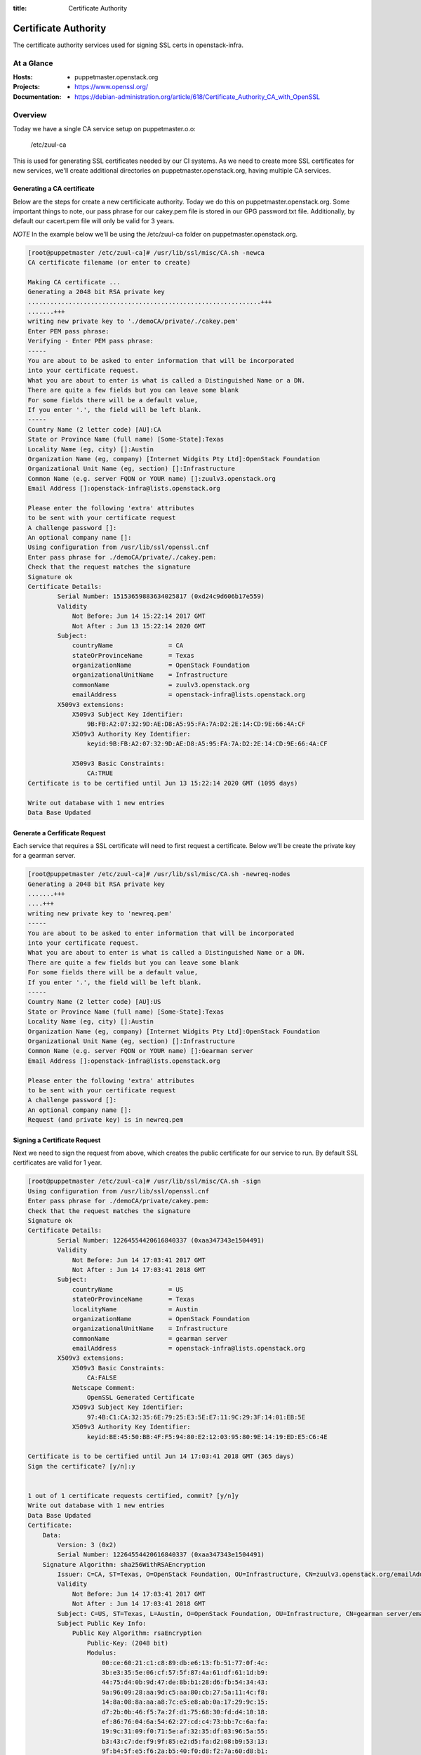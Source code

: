 :title: Certificate Authority

.. _certificate_authority:

Certificate Authority
#####################

The certificate authority services used for signing SSL certs in
openstack-infra.

At a Glance
===========

:Hosts:
  * puppetmaster.openstack.org
:Projects:
  * https://www.openssl.org/
:Documentation:
  * https://debian-administration.org/article/618/Certificate_Authority_CA_with_OpenSSL

Overview
========

Today we have a single CA service setup on puppetmaster.o.o:

  /etc/zuul-ca

This is used for generating SSL certificates needed by our CI systems.  As we
need to create more SSL certificates for new services, we'll create additional
directories on puppetmaster.openstack.org, having multiple CA services.

Generating a CA certificate
---------------------------

Below are the steps for create a new certificicate authority. Today we do this
on puppetmaster.openstack.org.  Some important things to note, our pass phrase
for our cakey.pem file is stored in our GPG password.txt file. Additionally, by
default our cacert.pem file will only be valid for 3 years.

*NOTE* In the example below we'll be using the /etc/zuul-ca folder on
puppetmaster.openstack.org.

.. code-block:: bash

    [root@puppetmaster /etc/zuul-ca]# /usr/lib/ssl/misc/CA.sh -newca
    CA certificate filename (or enter to create)

    Making CA certificate ...
    Generating a 2048 bit RSA private key
    ...............................................................+++
    .......+++
    writing new private key to './demoCA/private/./cakey.pem'
    Enter PEM pass phrase:
    Verifying - Enter PEM pass phrase:
    -----
    You are about to be asked to enter information that will be incorporated
    into your certificate request.
    What you are about to enter is what is called a Distinguished Name or a DN.
    There are quite a few fields but you can leave some blank
    For some fields there will be a default value,
    If you enter '.', the field will be left blank.
    -----
    Country Name (2 letter code) [AU]:CA
    State or Province Name (full name) [Some-State]:Texas
    Locality Name (eg, city) []:Austin
    Organization Name (eg, company) [Internet Widgits Pty Ltd]:OpenStack Foundation
    Organizational Unit Name (eg, section) []:Infrastructure
    Common Name (e.g. server FQDN or YOUR name) []:zuulv3.openstack.org
    Email Address []:openstack-infra@lists.openstack.org

    Please enter the following 'extra' attributes
    to be sent with your certificate request
    A challenge password []:
    An optional company name []:
    Using configuration from /usr/lib/ssl/openssl.cnf
    Enter pass phrase for ./demoCA/private/./cakey.pem:
    Check that the request matches the signature
    Signature ok
    Certificate Details:
            Serial Number: 15153659883634025817 (0xd24c9d606b17e559)
            Validity
                Not Before: Jun 14 15:22:14 2017 GMT
                Not After : Jun 13 15:22:14 2020 GMT
            Subject:
                countryName               = CA
                stateOrProvinceName       = Texas
                organizationName          = OpenStack Foundation
                organizationalUnitName    = Infrastructure
                commonName                = zuulv3.openstack.org
                emailAddress              = openstack-infra@lists.openstack.org
            X509v3 extensions:
                X509v3 Subject Key Identifier:
                    9B:FB:A2:07:32:9D:AE:D8:A5:95:FA:7A:D2:2E:14:CD:9E:66:4A:CF
                X509v3 Authority Key Identifier:
                    keyid:9B:FB:A2:07:32:9D:AE:D8:A5:95:FA:7A:D2:2E:14:CD:9E:66:4A:CF

                X509v3 Basic Constraints:
                    CA:TRUE
    Certificate is to be certified until Jun 13 15:22:14 2020 GMT (1095 days)

    Write out database with 1 new entries
    Data Base Updated

Generate a Cerfificate Request
------------------------------

Each service that requires a SSL certificate will need to first request a
certificate.  Below we'll be create the private key for a gearman server.

.. code-block:: bash

    [root@puppetmaster /etc/zuul-ca]# /usr/lib/ssl/misc/CA.sh -newreq-nodes
    Generating a 2048 bit RSA private key
    .......+++
    ....+++
    writing new private key to 'newreq.pem'
    -----
    You are about to be asked to enter information that will be incorporated
    into your certificate request.
    What you are about to enter is what is called a Distinguished Name or a DN.
    There are quite a few fields but you can leave some blank
    For some fields there will be a default value,
    If you enter '.', the field will be left blank.
    -----
    Country Name (2 letter code) [AU]:US
    State or Province Name (full name) [Some-State]:Texas
    Locality Name (eg, city) []:Austin
    Organization Name (eg, company) [Internet Widgits Pty Ltd]:OpenStack Foundation
    Organizational Unit Name (eg, section) []:Infrastructure
    Common Name (e.g. server FQDN or YOUR name) []:Gearman server
    Email Address []:openstack-infra@lists.openstack.org

    Please enter the following 'extra' attributes
    to be sent with your certificate request
    A challenge password []:
    An optional company name []:
    Request (and private key) is in newreq.pem

Signing a Certificate Request
-----------------------------

Next we need to sign the request from above, which creates the public
certificate for our service to run. By default SSL certificates are valid for 1
year.

.. code-block:: bash

    [root@puppetmaster /etc/zuul-ca]# /usr/lib/ssl/misc/CA.sh -sign
    Using configuration from /usr/lib/ssl/openssl.cnf
    Enter pass phrase for ./demoCA/private/cakey.pem:
    Check that the request matches the signature
    Signature ok
    Certificate Details:
            Serial Number: 12264554420616840337 (0xaa347343e1504491)
            Validity
                Not Before: Jun 14 17:03:41 2017 GMT
                Not After : Jun 14 17:03:41 2018 GMT
            Subject:
                countryName               = US
                stateOrProvinceName       = Texas
                localityName              = Austin
                organizationName          = OpenStack Foundation
                organizationalUnitName    = Infrastructure
                commonName                = gearman server
                emailAddress              = openstack-infra@lists.openstack.org
            X509v3 extensions:
                X509v3 Basic Constraints:
                    CA:FALSE
                Netscape Comment:
                    OpenSSL Generated Certificate
                X509v3 Subject Key Identifier:
                    97:4B:C1:CA:32:35:6E:79:25:E3:5E:E7:11:9C:29:3F:14:01:EB:5E
                X509v3 Authority Key Identifier:
                    keyid:BE:45:50:BB:4F:F5:94:80:E2:12:03:95:80:9E:14:19:ED:E5:C6:4E

    Certificate is to be certified until Jun 14 17:03:41 2018 GMT (365 days)
    Sign the certificate? [y/n]:y


    1 out of 1 certificate requests certified, commit? [y/n]y
    Write out database with 1 new entries
    Data Base Updated
    Certificate:
        Data:
            Version: 3 (0x2)
            Serial Number: 12264554420616840337 (0xaa347343e1504491)
        Signature Algorithm: sha256WithRSAEncryption
            Issuer: C=CA, ST=Texas, O=OpenStack Foundation, OU=Infrastructure, CN=zuulv3.openstack.org/emailAddress=openstack-infra@lists.openstack.org
            Validity
                Not Before: Jun 14 17:03:41 2017 GMT
                Not After : Jun 14 17:03:41 2018 GMT
            Subject: C=US, ST=Texas, L=Austin, O=OpenStack Foundation, OU=Infrastructure, CN=gearman server/emailAddress=openstack-infra@lists.openstack.org
            Subject Public Key Info:
                Public Key Algorithm: rsaEncryption
                    Public-Key: (2048 bit)
                    Modulus:
                        00:ce:60:21:c1:c8:89:db:e6:13:fb:51:77:0f:4c:
                        3b:e3:35:5e:06:cf:57:5f:87:4a:61:df:61:1d:b9:
                        44:75:d4:0b:9d:47:de:8b:b1:28:d6:fb:54:34:43:
                        9a:96:09:28:aa:9d:c5:aa:80:cb:27:5a:11:4c:f8:
                        14:8a:08:8a:aa:a8:7c:e5:e8:ab:0a:17:29:9c:15:
                        d7:2b:0b:46:f5:7a:2f:d1:75:68:30:fd:d4:10:18:
                        ef:86:76:04:6a:54:62:27:cd:c4:73:bb:7c:6a:fa:
                        19:9c:31:09:f0:71:5e:af:32:35:df:03:96:5a:55:
                        b3:43:c7:de:f9:9f:85:e2:d5:fa:d2:08:b9:53:13:
                        9f:b4:5f:e5:f6:2a:b5:40:f0:d8:f2:7a:60:d8:b1:
                        65:0c:0c:18:1c:f6:bc:bd:64:d6:44:98:74:93:19:
                        75:05:ef:5c:a8:94:e9:e5:9a:e7:c7:c4:8d:67:22:
                        7a:9d:f0:17:df:74:27:72:cf:c1:81:71:73:fe:aa:
                        5b:6c:74:4e:47:ef:29:11:52:b4:c8:8e:92:54:b4:
                        53:db:9d:29:6b:ad:3a:40:a4:87:7c:ec:fd:d5:f2:
                        39:5e:a4:26:2d:12:88:cd:62:56:11:bf:17:08:cb:
                        76:93:6b:fd:7b:64:41:41:0c:f8:58:2a:fa:9f:25:
                        cc:0f
                    Exponent: 65537 (0x10001)
            X509v3 extensions:
                X509v3 Basic Constraints:
                    CA:FALSE
                Netscape Comment:
                    OpenSSL Generated Certificate
                X509v3 Subject Key Identifier:
                    97:4B:C1:CA:32:35:6E:79:25:E3:5E:E7:11:9C:29:3F:14:01:EB:5E
                X509v3 Authority Key Identifier:
                    keyid:BE:45:50:BB:4F:F5:94:80:E2:12:03:95:80:9E:14:19:ED:E5:C6:4E

        Signature Algorithm: sha256WithRSAEncryption
             39:59:b2:db:a1:6d:b5:28:37:c6:9f:74:9a:3f:80:e1:4c:ac:
             9d:cd:26:06:86:7e:10:0c:0e:b2:96:94:57:37:0e:03:0f:f1:
             55:d5:13:f3:dd:8a:4f:3f:fa:fc:d3:d5:96:d3:cc:79:a9:a7:
             80:7f:a0:69:55:43:3f:d7:ab:b3:e9:c8:18:92:93:4c:75:cb:
             d8:74:5a:70:7a:dc:79:9e:7f:70:b5:c1:39:c9:c7:a8:38:98:
             2f:5c:df:40:df:3f:69:8d:17:6e:2f:01:d0:ec:dc:3a:55:1d:
             9b:b3:0f:b5:5f:00:d2:8d:cf:d7:dc:5c:76:97:62:b3:ed:7e:
             e4:51:59:a0:a0:a1:d7:d6:ec:93:ba:37:84:00:22:15:37:6c:
             3b:94:7e:b4:e1:7f:ef:eb:a7:37:99:19:ec:0f:cc:b2:2a:21:
             3f:44:37:bb:c1:36:4f:26:11:37:4f:0d:af:7f:84:4c:2f:6a:
             bc:1f:49:d5:bf:da:c8:34:4e:aa:c1:d8:c9:9a:20:77:db:7e:
             33:ff:e9:f9:28:97:e8:47:92:13:f7:86:0d:65:eb:f4:a8:0b:
             4d:a1:ac:a4:43:68:84:4c:5c:46:61:6a:a2:32:b6:5b:d8:d6:
             fe:f0:55:ee:08:8a:20:d0:c1:d5:40:7f:e5:ec:fb:c8:7b:13:
             01:83:c8:da
    -----BEGIN CERTIFICATE-----
    MIIEWzCCA0OgAwIBAgIJAKo0c0PhUESRMA0GCSqGSIb3DQEBCwUAMIGoMQswCQYD
    VQQGEwJDQTEOMAwGA1UECAwFVGV4YXMxHTAbBgNVBAoMFE9wZW5TdGFjayBGb3Vu
    ZGF0aW9uMRcwFQYDVQQLDA5JbmZyYXN0cnVjdHVyZTEdMBsGA1UEAwwUenV1bHYz
    Lm9wZW5zdGFjay5vcmcxMjAwBgkqhkiG9w0BCQEWI29wZW5zdGFjay1pbmZyYUBs
    aXN0cy5vcGVuc3RhY2sub3JnMB4XDTE3MDYxNDE3MDM0MVoXDTE4MDYxNDE3MDM0
    MVowgbMxCzAJBgNVBAYTAlVTMQ4wDAYDVQQIDAVUZXhhczEPMA0GA1UEBwwGQXVz
    dGluMR0wGwYDVQQKDBRPcGVuU3RhY2sgRm91bmRhdGlvbjEXMBUGA1UECwwOSW5m
    cmFzdHJ1Y3R1cmUxFzAVBgNVBAMMDmdlYXJtYW4gc2VydmVyMTIwMAYJKoZIhvcN
    AQkBFiNvcGVuc3RhY2staW5mcmFAbGlzdHMub3BlbnN0YWNrLm9yZzCCASIwDQYJ
    KoZIhvcNAQEBBQADggEPADCCAQoCggEBAM5gIcHIidvmE/tRdw9MO+M1XgbPV1+H
    SmHfYR25RHXUC51H3ouxKNb7VDRDmpYJKKqdxaqAyydaEUz4FIoIiqqofOXoqwoX
    KZwV1ysLRvV6L9F1aDD91BAY74Z2BGpUYifNxHO7fGr6GZwxCfBxXq8yNd8DllpV
    s0PH3vmfheLV+tIIuVMTn7Rf5fYqtUDw2PJ6YNixZQwMGBz2vL1k1kSYdJMZdQXv
    XKiU6eWa58fEjWciep3wF990J3LPwYFxc/6qW2x0TkfvKRFStMiOklS0U9udKWut
    OkCkh3zs/dXyOV6kJi0SiM1iVhG/FwjLdpNr/XtkQUEM+Fgq+p8lzA8CAwEAAaN7
    MHkwCQYDVR0TBAIwADAsBglghkgBhvhCAQ0EHxYdT3BlblNTTCBHZW5lcmF0ZWQg
    Q2VydGlmaWNhdGUwHQYDVR0OBBYEFJdLwcoyNW55JeNe5xGcKT8UAeteMB8GA1Ud
    IwQYMBaAFL5FULtP9ZSA4hIDlYCeFBnt5cZOMA0GCSqGSIb3DQEBCwUAA4IBAQA5
    WbLboW21KDfGn3SaP4DhTKydzSYGhn4QDA6ylpRXNw4DD/FV1RPz3YpPP/r809WW
    08x5qaeAf6BpVUM/16uz6cgYkpNMdcvYdFpwetx5nn9wtcE5yceoOJgvXN9A3z9p
    jRduLwHQ7Nw6VR2bsw+1XwDSjc/X3Fx2l2Kz7X7kUVmgoKHX1uyTujeEACIVN2w7
    lH604X/v66c3mRnsD8yyKiE/RDe7wTZPJhE3Tw2vf4RML2q8H0nVv9rINE6qwdjJ
    miB3234z/+n5KJfoR5IT94YNZev0qAtNoaykQ2iETFxGYWqiMrZb2Nb+8FXuCIog
    0MHVQH/l7PvIexMBg8ja
    -----END CERTIFICATE-----
    Signed certificate is in newcert.pem

Installing the Certificates
---------------------------

2 files will have been created, newcert.pem (public key) and newreq.pem (private
key). Be sure to use caution while transporting these files, specifcially
newreq.pem should be added into private hieradata for the specific server and
then deleted from disk.

**NOTE** Be sure to delete newcert.pem and newreq.pem from the top-level
directory once complete. This helps avoid leaking our private keys.

